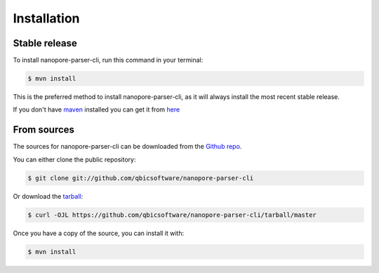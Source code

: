 .. highlight:: shell

============
Installation
============


Stable release
--------------

To install nanopore-parser-cli, run this command in your terminal:

.. code-block:: console

    $ mvn install

This is the preferred method to install nanopore-parser-cli, as it will always install the most recent stable release.

If you don't have `maven`_ installed you can get it from `here`_

.. _maven: https://maven.apache.org/
.. _here: https://maven.apache.org/

From sources
------------

The sources for nanopore-parser-cli can be downloaded from the `Github repo`_.

You can either clone the public repository:

.. code-block:: console

    $ git clone git://github.com/qbicsoftware/nanopore-parser-cli

Or download the `tarball`_:

.. code-block:: console

    $ curl -OJL https://github.com/qbicsoftware/nanopore-parser-cli/tarball/master

Once you have a copy of the source, you can install it with:

.. code-block:: console

    $ mvn install


.. _Github repo: https://github.com/qbicsoftware/nanopore-parser-cli
.. _tarball: https://github.com/qbicsoftware/nanopore-parser-cli/tarball/master
